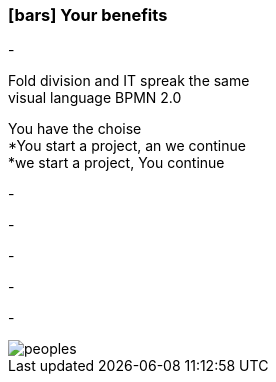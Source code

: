 :linkattrs:

=== icon:bars[size=1x,role=black] Your benefits ===


[CI, header="From the start you are involved in the development"]
-
[CI, header="All project mebers speak the same language"]
Fold division and IT spreak the same +
visual language BPMN 2.0
[CI, header="Possibly You take over the further development"]
You have the choise +
*You start a project, an we continue +
*we start a project, You continue
[CI, header="Because of open source the further development can also be delegated to third parties"]
-
[CI, header="No cost trap"]
-
[CI, header="Flexible customization to new requirements"]
-
[CI, header="Through visual programming documentation is created automatically"]
-
[CI, header="Faster development cycles Entwicklungzyklen"]
-

[.desktop-xidden.imageblock.left.width800]
image::web/images/peoples.jpg[]
